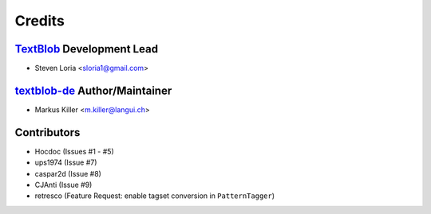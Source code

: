 =======
Credits
=======

`TextBlob`_ Development Lead
----------------------------

* Steven Loria <sloria1@gmail.com>

`textblob-de`_ Author/Maintainer
--------------------------------

* Markus Killer <m.killer@langui.ch>

Contributors
------------

* Hocdoc (Issues #1 - #5)
* ups1974 (Issue #7)
* caspar2d (Issue #8)
* CJAnti (Issue #9)
* retresco (Feature Request: enable tagset conversion in ``PatternTagger``)

.. _TextBlob: https://textblob.readthedocs.org/
.. _textblob-de: https://github.com/markuskiller/textblob-de



